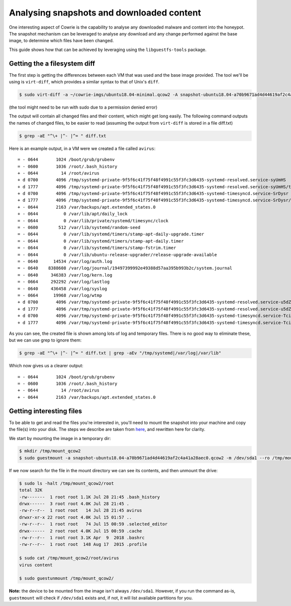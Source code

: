 Analysing snapshots and downloaded content
##########################################

One interesting aspect of Cowrie is the capability to analyse any downloaded malware and
content into the honeypot. The snapshot mechanism can be leveraged to analyse any download
and any change performed against the base image, to determine which files have been changed.

This guide shows how that can be achieved by leveraging using the ``libguestfs-tools`` package.

Getting the a filesystem diff
*****************************

The first step is getting the differences between each VM that was used and the base image provided.
The tool we'll be using is ``virt-diff``, which provides a similar syntax to that of Unix's ``diff``.

.. code-block:: bash

    $ sudo virt-diff -a ~/cowrie-imgs/ubuntu18.04-minimal.qcow2 -A snapshot-ubuntu18.04-a70b9671ad4d44619af2c4a41a28aec0.qcow2

(the tool might need to be run with sudo due to a permission denied error)

The output will contain all changed files and their content, which might get long easily. The
following command outputs the names of changed files, to be easier to read (assuming the output
from ``virt-diff`` is stored in a file diff.txt)

.. code-block:: bash

    $ grep -aE "^\+ |^- |^= " diff.txt

Here is an example output, in a VM were we created a file called ``avirus``::

    = - 0644       1024 /boot/grub/grubenv
    = - 0600       1036 /root/.bash_history
    + - 0644         14 /root/avirus
    + d 0700       4096 /tmp/systemd-private-9f5f6c41f75f48f4991c55f3fc3d6435-systemd-resolved.service-syUmHS
    + d 1777       4096 /tmp/systemd-private-9f5f6c41f75f48f4991c55f3fc3d6435-systemd-resolved.service-syUmHS/tmp
    + d 0700       4096 /tmp/systemd-private-9f5f6c41f75f48f4991c55f3fc3d6435-systemd-timesyncd.service-SrDysr
    + d 1777       4096 /tmp/systemd-private-9f5f6c41f75f48f4991c55f3fc3d6435-systemd-timesyncd.service-SrDysr/tmp
    + - 0644       2163 /var/backups/apt.extended_states.0
    + - 0644          0 /var/lib/apt/daily_lock
    = - 0644          0 /var/lib/private/systemd/timesync/clock
    = - 0600        512 /var/lib/systemd/random-seed
    = - 0644          0 /var/lib/systemd/timers/stamp-apt-daily-upgrade.timer
    = - 0644          0 /var/lib/systemd/timers/stamp-apt-daily.timer
    = - 0644          0 /var/lib/systemd/timers/stamp-fstrim.timer
    = - 0644          0 /var/lib/ubuntu-release-upgrader/release-upgrade-available
    = - 0640      14534 /var/log/auth.log
    = - 0640    8388608 /var/log/journal/19497399992e49388d57aa395b993b2c/system.journal
    = - 0640     346383 /var/log/kern.log
    = - 0664     292292 /var/log/lastlog
    = - 0640     436458 /var/log/syslog
    = - 0664      19968 /var/log/wtmp
    + d 0700       4096 /var/tmp/systemd-private-9f5f6c41f75f48f4991c55f3fc3d6435-systemd-resolved.service-u5dZk6
    + d 1777       4096 /var/tmp/systemd-private-9f5f6c41f75f48f4991c55f3fc3d6435-systemd-resolved.service-u5dZk6/tmp
    + d 0700       4096 /var/tmp/systemd-private-9f5f6c41f75f48f4991c55f3fc3d6435-systemd-timesyncd.service-Tcil4E
    + d 1777       4096 /var/tmp/systemd-private-9f5f6c41f75f48f4991c55f3fc3d6435-systemd-timesyncd.service-Tcil4E/tmp

As you can see, the created file is shown among lots of log and temporary files. There is
no good way to eliminate these, but we can use grep to ignore them:

.. code-block:: bash

    $ grep -aE "^\+ |^- |^= " diff.txt | grep -aEv "/tmp/systemd|/var/log|/var/lib"

Which now gives us a clearer output::

    = - 0644       1024 /boot/grub/grubenv
    = - 0600       1036 /root/.bash_history
    + - 0644         14 /root/avirus
    + - 0644       2163 /var/backups/apt.extended_states.0

Getting interesting files
*************************

To be able to get and read the files you're interested in, you'll need to mount the snapshot
into your machine and copy the file(s) into your disk. The steps we describe are taken from
`here <http://ask.xmodulo.com/mount-qcow2-disk-image-linux.html>`_, and rewritten here for
clarity.

We start by mounting the image in a temporary dir:

.. code-block:: bash

    $ mkdir /tmp/mount_qcow2
    $ sudo guestmount -a snapshot-ubuntu18.04-a70b9671ad4d44619af2c4a41a28aec0.qcow2 -m /dev/sda1 --ro /tmp/mount_qcow2

If we now search for the file in the mount directory we can see its contents, and then unmount
the drive:

.. code-block:: bash

    $ sudo ls -halt /tmp/mount_qcow2/root
    total 32K
    -rw-------  1 root root 1.1K Jul 28 21:45 .bash_history
    drwx------  3 root root 4.0K Jul 28 21:45 .
    -rw-r--r--  1 root root   14 Jul 28 21:45 avirus
    drwxr-xr-x 22 root root 4.0K Jul 15 01:57 ..
    -rw-r--r--  1 root root   74 Jul 15 00:59 .selected_editor
    drwx------  2 root root 4.0K Jul 15 00:59 .cache
    -rw-r--r--  1 root root 3.1K Apr  9  2018 .bashrc
    -rw-r--r--  1 root root  148 Aug 17  2015 .profile

    $ sudo cat /tmp/mount_qcow2/root/avirus
    virus content

    $ sudo guestunmount /tmp/mount_qcow2/

**Note:** the device to be mounted from the image isn't always ``/dev/sda1``. However, if you
run the command as-is, ``guestmount`` will check if ``/dev/sda1`` exists and, if not, it will
list available partitions for you.

